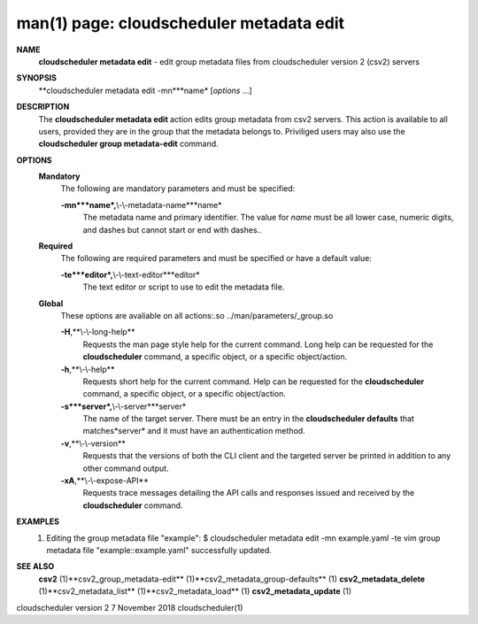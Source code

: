 .. File generated by /hepuser/crlb/Git/cloudscheduler/utilities/cli_doc_to_rst - DO NOT EDIT
..
.. To modify the contents of this file:
..   1. edit the man page file(s) ".../cloudscheduler/cli/man/csv2_metadata_edit.1"
..   2. run the utility ".../cloudscheduler/utilities/cli_doc_to_rst"
..

man(1) page: cloudscheduler metadata edit
=========================================

 
 
 
**NAME**
       **cloudscheduler  metadata  edit**
       - edit group metadata files from
       cloudscheduler version 2 (csv2) servers
 
**SYNOPSIS**
       **cloudscheduler metadata edit -mn***name*
       [*options*
       ...]
 
**DESCRIPTION**
       The **cloudscheduler metadata edit**
       action edits group metadata from  csv2
       servers.   This  action is available to all users, provided they are in
       the group that the metadata belongs to.  Priviliged users may also  use
       the **cloudscheduler group metadata-edit**
       command.
 
**OPTIONS**
   **Mandatory**
       The following are mandatory parameters and must be specified:
 
       **-mn***name*,**\\-\\-metadata-name***name*
              The  metadata  name  and primary identifier.  The value for *name*
              must be all lower case, numeric digits, and  dashes  but  cannot
              start or end with dashes..
 
   **Required**
       The  following  are required parameters and must be specified or have a
       default value:
 
       **-te***editor*,**\\-\\-text-editor***editor*
              The text editor or script to use to edit the metadata file.
 
   **Global**
       These  options  are  avaliable  on   all   actions:.so   
       ../man/parameters/_group.so
 
       **-H**,**\\-\\-long-help**
              Requests  the man page style help for the current command.  Long
              help can be requested for the **cloudscheduler**
              command, a specific
              object, or a specific object/action.
 
       **-h**,**\\-\\-help**
              Requests  short  help  for  the  current  command.   Help can be
              requested for the **cloudscheduler**
              command, a specific object,  or
              a specific object/action.
 
       **-s***server*,**\\-\\-server***server*
              The  name  of  the target server.  There must be an entry in the
              **cloudscheduler defaults**
              that matches*server*
              and it must have  an
              authentication method.
 
       **-v**,**\\-\\-version**
              Requests  that  the versions of both the CLI client and the 
              targeted server be printed in addition to any other command output.
 
       **-xA**,**\\-\\-expose-API**
              Requests trace messages detailing the API  calls  and  responses
              issued and received by the **cloudscheduler**
              command.
 
**EXAMPLES**
       1.     Editing the group metadata file "example":
              $ cloudscheduler metadata edit -mn example.yaml -te vim
              group metadata file "example::example.yaml" successfully  updated.
 
**SEE ALSO**
       **csv2**
       (1)**csv2_group_metadata-edit**
       (1)**csv2_metadata_group-defaults**
       (1)
       **csv2_metadata_delete**
       (1)**csv2_metadata_list**
       (1)**csv2_metadata_load**
       (1)
       **csv2_metadata_update**
       (1)
 
 
 
cloudscheduler version 2        7 November 2018              cloudscheduler(1)
 
